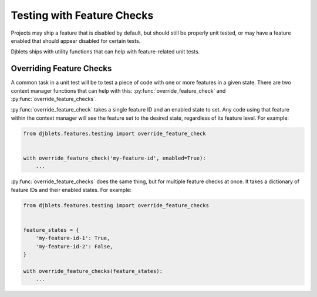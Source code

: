 .. _testing-with-features:

===========================
Testing with Feature Checks
===========================

.. py:currentmodule:: djblets.features.testing

Projects may ship a feature that is disabled by default, but should still be
properly unit tested, or may have a feature enabled that should appear
disabled for certain tests.

Djblets ships with utility functions that can help with feature-related unit
tests.


Overriding Feature Checks
=========================

A common task in a unit test will be to test a piece of code with one or more
features in a given state. There are two context manager functions that can
help with this: :py:func:`override_feature_check` and
:py:func:`override_feature_checks`.

:py:func:`override_feature_check` takes a single feature ID and an enabled
state to set. Any code using that feature within the context manager will see
the feature set to the desired state, regardless of its feature level. For
example:

.. code-block:: python

   from djblets.features.testing import override_feature_check


   with override_feature_check('my-feature-id', enabled=True):
       ...


:py:func:`override_feature_checks` does the same thing, but for multiple
feature checks at once. It takes a dictionary of feature IDs and their enabled
states. For example:

.. code-block:: python

   from djblets.features.testing import override_feature_checks


   feature_states = {
       'my-feature-id-1': True,
       'my-feature-id-2': False,
   }

   with override_feature_checks(feature_states):
       ...
